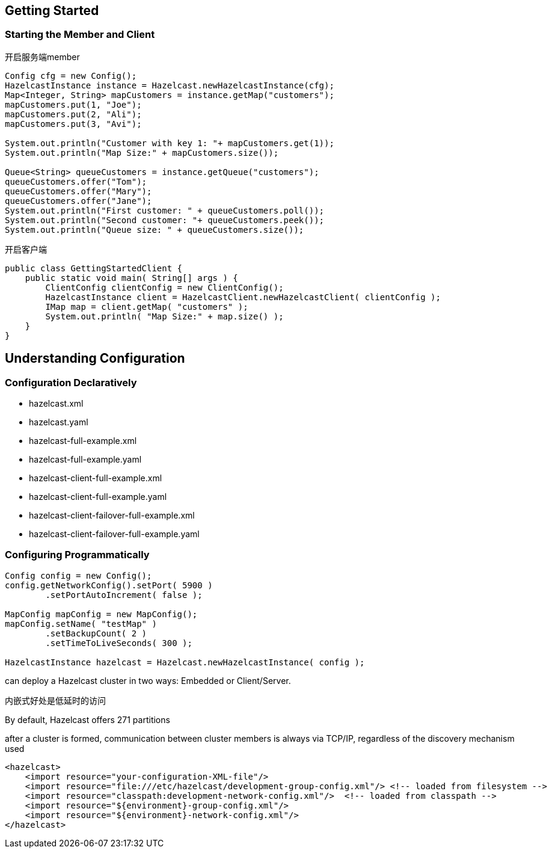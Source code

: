== Getting Started
=== Starting the Member and Client
开启服务端member
....
Config cfg = new Config();
HazelcastInstance instance = Hazelcast.newHazelcastInstance(cfg);
Map<Integer, String> mapCustomers = instance.getMap("customers");
mapCustomers.put(1, "Joe");
mapCustomers.put(2, "Ali");
mapCustomers.put(3, "Avi");

System.out.println("Customer with key 1: "+ mapCustomers.get(1));
System.out.println("Map Size:" + mapCustomers.size());

Queue<String> queueCustomers = instance.getQueue("customers");
queueCustomers.offer("Tom");
queueCustomers.offer("Mary");
queueCustomers.offer("Jane");
System.out.println("First customer: " + queueCustomers.poll());
System.out.println("Second customer: "+ queueCustomers.peek());
System.out.println("Queue size: " + queueCustomers.size());
....
开启客户端
....
public class GettingStartedClient {
    public static void main( String[] args ) {
        ClientConfig clientConfig = new ClientConfig();
        HazelcastInstance client = HazelcastClient.newHazelcastClient( clientConfig );
        IMap map = client.getMap( "customers" );
        System.out.println( "Map Size:" + map.size() );
    }
}
....

== Understanding Configuration
=== Configuration Declaratively
* hazelcast.xml
* hazelcast.yaml
* hazelcast-full-example.xml
* hazelcast-full-example.yaml
* hazelcast-client-full-example.xml
* hazelcast-client-full-example.yaml
* hazelcast-client-failover-full-example.xml
* hazelcast-client-failover-full-example.yaml

=== Configuring Programmatically
....
Config config = new Config();
config.getNetworkConfig().setPort( 5900 )
        .setPortAutoIncrement( false );

MapConfig mapConfig = new MapConfig();
mapConfig.setName( "testMap" )
        .setBackupCount( 2 )
        .setTimeToLiveSeconds( 300 );

HazelcastInstance hazelcast = Hazelcast.newHazelcastInstance( config );
....

can deploy a Hazelcast cluster in two ways: Embedded or Client/Server.

内嵌式好处是低延时的访问

By default, Hazelcast offers 271 partitions

after a cluster is formed, communication between cluster members is always via TCP/IP, regardless of the discovery mechanism used

....
<hazelcast>
    <import resource="your-configuration-XML-file"/>
    <import resource="file:///etc/hazelcast/development-group-config.xml"/> <!-- loaded from filesystem -->
    <import resource="classpath:development-network-config.xml"/>  <!-- loaded from classpath -->
    <import resource="${environment}-group-config.xml"/>
    <import resource="${environment}-network-config.xml"/>
</hazelcast>
....
